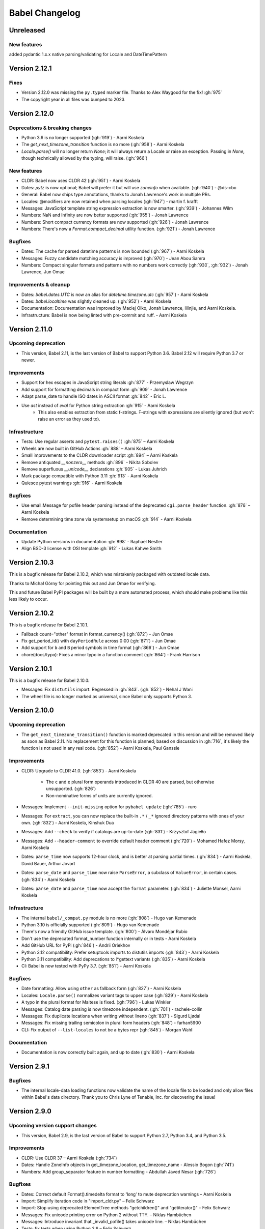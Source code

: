 Babel Changelog
===============


Unreleased
----------
New features
~~~~~~~~~~~~
added pydantic 1.x.x native parsing/validating for Locale and DateTimePattern

Version 2.12.1
--------------

Fixes
~~~~~

* Version 2.12.0 was missing the ``py.typed`` marker file. Thanks to Alex Waygood for the fix! :gh:`975`
* The copyright year in all files was bumped to 2023.

Version 2.12.0
--------------

Deprecations & breaking changes
~~~~~~~~~~~~~~~~~~~~~~~~~~~~~~~

* Python 3.6 is no longer supported (:gh:`919`) - Aarni Koskela
* The `get_next_timezone_transition` function is no more (:gh:`958`) - Aarni Koskela
* `Locale.parse()` will no longer return `None`; it will always return a Locale or raise an exception.
  Passing in `None`, though technically allowed by the typing, will raise. (:gh:`966`)

New features
~~~~~~~~~~~~

* CLDR: Babel now uses CLDR 42 (:gh:`951`) - Aarni Koskela
* Dates: `pytz` is now optional; Babel will prefer it but will use `zoneinfo` when available. (:gh:`940`) - @ds-cbo
* General: Babel now ships type annotations, thanks to Jonah Lawrence's work in multiple PRs.
* Locales: @modifiers are now retained when parsing locales (:gh:`947`) - martin f. krafft
* Messages: JavaScript template string expression extraction is now smarter. (:gh:`939`) - Johannes Wilm
* Numbers: NaN and Infinity are now better supported (:gh:`955`) - Jonah Lawrence
* Numbers: Short compact currency formats are now supported (:gh:`926`) - Jonah Lawrence
* Numbers: There's now a `Format.compact_decimal` utility function. (:gh:`921`) - Jonah Lawrence

Bugfixes
~~~~~~~~

* Dates: The cache for parsed datetime patterns is now bounded (:gh:`967`) - Aarni Koskela
* Messages: Fuzzy candidate matching accuracy is improved (:gh:`970`) - Jean Abou Samra
* Numbers: Compact singular formats and patterns with no numbers work correctly (:gh:`930`, :gh:`932`) - Jonah Lawrence, Jun Omae

Improvements & cleanup
~~~~~~~~~~~~~~~~~~~~~~

* Dates: `babel.dates.UTC` is now an alias for `datetime.timezone.utc` (:gh:`957`) - Aarni Koskela
* Dates: `babel.localtime` was slightly cleaned up. (:gh:`952`) - Aarni Koskela
* Documentation: Documentation was improved by Maciej Olko, Jonah Lawrence, lilinjie, and Aarni Koskela.
* Infrastructure: Babel is now being linted with pre-commit and ruff. - Aarni Koskela

Version 2.11.0
--------------

Upcoming deprecation
~~~~~~~~~~~~~~~~~~~~

* This version, Babel 2.11, is the last version of Babel to support Python 3.6.
  Babel 2.12 will require Python 3.7 or newer.

Improvements
~~~~~~~~~~~~

* Support for hex escapes in JavaScript string literals :gh:`877` - Przemyslaw Wegrzyn
* Add support for formatting decimals in compact form :gh:`909` - Jonah Lawrence
* Adapt parse_date to handle ISO dates in ASCII format :gh:`842` - Eric L.
* Use `ast` instead of `eval` for Python string extraction :gh:`915` - Aarni Koskela
    * This also enables extraction from static f-strings.
      F-strings with expressions are silently ignored (but won't raise an error as they used to).

Infrastructure
~~~~~~~~~~~~~~

* Tests: Use regular asserts and ``pytest.raises()`` :gh:`875` – Aarni Koskela
* Wheels are now built in GitHub Actions :gh:`888` – Aarni Koskela
* Small improvements to the CLDR downloader script :gh:`894` – Aarni Koskela
* Remove antiquated `__nonzero__` methods :gh:`896` - Nikita Sobolev
* Remove superfluous `__unicode__` declarations :gh:`905` - Lukas Juhrich
* Mark package compatible with Python 3.11 :gh:`913` - Aarni Koskela
* Quiesce pytest warnings :gh:`916` - Aarni Koskela

Bugfixes
~~~~~~~~

* Use email.Message for pofile header parsing instead of the deprecated ``cgi.parse_header`` function. :gh:`876` – Aarni Koskela
* Remove determining time zone via systemsetup on macOS :gh:`914` - Aarni Koskela

Documentation
~~~~~~~~~~~~~

* Update Python versions in documentation :gh:`898` - Raphael Nestler
* Align BSD-3 license with OSI template :gh:`912` - Lukas Kahwe Smith

Version 2.10.3
--------------

This is a bugfix release for Babel 2.10.2, which was mistakenly packaged with outdated locale data.

Thanks to Michał Górny for pointing this out and Jun Omae for verifying.

This and future Babel PyPI packages will be built by a more automated process,
which should make problems like this less likely to occur.

Version 2.10.2
--------------

This is a bugfix release for Babel 2.10.1.

* Fallback count="other" format in format_currency() (:gh:`872`) - Jun Omae
* Fix get_period_id() with ``dayPeriodRule`` across 0:00 (:gh:`871`) - Jun Omae
* Add support for ``b`` and ``B`` period symbols in time format (:gh:`869`) - Jun Omae
* chore(docs/typo): Fixes a minor typo in a function comment (:gh:`864`) - Frank Harrison

Version 2.10.1
--------------

This is a bugfix release for Babel 2.10.0.

* Messages: Fix ``distutils`` import. Regressed in :gh:`843`. (:gh:`852`) - Nehal J Wani
* The wheel file is no longer marked as universal, since Babel only supports Python 3.

Version 2.10.0
--------------

Upcoming deprecation
~~~~~~~~~~~~~~~~~~~~

* The ``get_next_timezone_transition()`` function is marked deprecated in this version and will be removed
  likely as soon as Babel 2.11.  No replacement for this function is planned; based on discussion in
  :gh:`716`, it's likely the function is not used in any real code. (:gh:`852`) - Aarni Koskela, Paul Ganssle

Improvements
~~~~~~~~~~~~

* CLDR: Upgrade to CLDR 41.0. (:gh:`853`) - Aarni Koskela

   * The ``c`` and ``e`` plural form operands introduced in CLDR 40 are parsed, but otherwise unsupported. (:gh:`826`)
   * Non-nominative forms of units are currently ignored.

* Messages: Implement ``--init-missing`` option for ``pybabel update`` (:gh:`785`) - ruro
* Messages: For ``extract``, you can now replace the built-in ``.*`` / ``_*`` ignored directory patterns
  with ones of your own. (:gh:`832`) - Aarni Koskela, Kinshuk Dua
* Messages: Add ``--check`` to verify if catalogs are up-to-date (:gh:`831`) - Krzysztof Jagiełło
* Messages: Add ``--header-comment`` to override default header comment (:gh:`720`) - Mohamed Hafez Morsy, Aarni Koskela
* Dates: ``parse_time`` now supports 12-hour clock, and is better at parsing partial times.
  (:gh:`834`) - Aarni Koskela, David Bauer, Arthur Jovart
* Dates: ``parse_date`` and ``parse_time`` now raise ``ParseError``, a subclass of ``ValueError``, in certain cases.
  (:gh:`834`) - Aarni Koskela
* Dates: ``parse_date`` and ``parse_time`` now accept the ``format`` parameter.
  (:gh:`834`) - Juliette Monsel, Aarni Koskela

Infrastructure
~~~~~~~~~~~~~~

* The internal ``babel/_compat.py`` module is no more (:gh:`808`) - Hugo van Kemenade
* Python 3.10 is officially supported (:gh:`809`) - Hugo van Kemenade
* There's now a friendly GitHub issue template. (:gh:`800`) – Álvaro Mondéjar Rubio
* Don't use the deprecated format_number function internally or in tests - Aarni Koskela
* Add GitHub URL for PyPi (:gh:`846`) - Andrii Oriekhov
* Python 3.12 compatibility: Prefer setuptools imports to distutils imports (:gh:`843`) - Aarni Koskela
* Python 3.11 compatibility: Add deprecations to l*gettext variants (:gh:`835`) - Aarni Koskela
* CI: Babel is now tested with PyPy 3.7. (:gh:`851`) - Aarni Koskela

Bugfixes
~~~~~~~~

* Date formatting: Allow using ``other`` as fallback form (:gh:`827`) - Aarni Koskela
* Locales: ``Locale.parse()`` normalizes variant tags to upper case (:gh:`829`) - Aarni Koskela
* A typo in the plural format for Maltese is fixed. (:gh:`796`) - Lukas Winkler
* Messages: Catalog date parsing is now timezone independent. (:gh:`701`) - rachele-collin
* Messages: Fix duplicate locations when writing without lineno (:gh:`837`) - Sigurd Ljødal
* Messages: Fix missing trailing semicolon in plural form headers (:gh:`848`) - farhan5900
* CLI: Fix output of ``--list-locales`` to not be a bytes repr (:gh:`845`) - Morgan Wahl

Documentation
~~~~~~~~~~~~~

* Documentation is now correctly built again, and up to date (:gh:`830`) - Aarni Koskela


Version 2.9.1
-------------

Bugfixes
~~~~~~~~

* The internal locale-data loading functions now validate the name of the locale file to be loaded and only
  allow files within Babel's data directory.  Thank you to Chris Lyne of Tenable, Inc. for discovering the issue!

Version 2.9.0
-------------

Upcoming version support changes
~~~~~~~~~~~~~~~~~~~~~~~~~~~~~~~~

* This version, Babel 2.9, is the last version of Babel to support Python 2.7, Python 3.4, and Python 3.5.

Improvements
~~~~~~~~~~~~

* CLDR: Use CLDR 37 – Aarni Koskela (:gh:`734`)
* Dates: Handle ZoneInfo objects in get_timezone_location, get_timezone_name - Alessio Bogon (:gh:`741`)
* Numbers: Add group_separator feature in number formatting - Abdullah Javed Nesar (:gh:`726`)

Bugfixes
~~~~~~~~

* Dates: Correct default Format().timedelta format to 'long' to mute deprecation warnings – Aarni Koskela
* Import: Simplify iteration code in "import_cldr.py" – Felix Schwarz
* Import: Stop using deprecated ElementTree methods "getchildren()" and "getiterator()" – Felix Schwarz
* Messages: Fix unicode printing error on Python 2 without TTY. – Niklas Hambüchen
* Messages: Introduce invariant that _invalid_pofile() takes unicode line. – Niklas Hambüchen
* Tests: fix tests when using Python 3.9 – Felix Schwarz
* Tests: Remove deprecated 'sudo: false' from Travis configuration – Jon Dufresne
* Tests: Support Py.test 6.x – Aarni Koskela
* Utilities: LazyProxy: Handle AttributeError in specified func – Nikiforov Konstantin (:gh:`724`)
* Utilities: Replace usage of parser.suite with ast.parse – Miro Hrončok

Documentation
~~~~~~~~~~~~~

* Update parse_number comments – Brad Martin (:gh:`708`)
* Add __iter__ to Catalog documentation – @CyanNani123

Version 2.8.1
-------------

This is solely a patch release to make running tests on Py.test 6+ possible.

Bugfixes
~~~~~~~~

* Support Py.test 6 - Aarni Koskela (:gh:`747`, :gh:`750`, :gh:`752`)

Version 2.8.0
-------------

Improvements
~~~~~~~~~~~~

* CLDR: Upgrade to CLDR 36.0 - Aarni Koskela (:gh:`679`)
* Messages: Don't even open files with the "ignore" extraction method - @sebleblanc (:gh:`678`)

Bugfixes
~~~~~~~~

* Numbers: Fix formatting very small decimals when quantization is disabled - Lev Lybin, @miluChen (:gh:`662`)
* Messages: Attempt to sort all messages – Mario Frasca (:gh:`651`, :gh:`606`)

Docs
~~~~

* Add years to changelog - Romuald Brunet
* Note that installation requires pytz - Steve (Gadget) Barnes

Version 2.7.0
-------------

Possibly incompatible changes
~~~~~~~~~~~~~~~~~~~~~~~~~~~~~

These may be backward incompatible in some cases, as some more-or-less internal
APIs have changed. Please feel free to file issues if you bump into anything
strange and we'll try to help!

* General: Internal uses of ``babel.util.odict`` have been replaced with
  ``collections.OrderedDict`` from The Python standard library.

Improvements
~~~~~~~~~~~~

* CLDR: Upgrade to CLDR 35.1 - Alberto Mardegan, Aarni Koskela (:gh:`626`, :gh:`643`)
* General: allow anchoring path patterns to the start of a string - Brian Cappello (:gh:`600`)
* General: Bumped version requirement on pytz - @chrisbrake (:gh:`592`)
* Messages: `pybabel compile`: exit with code 1 if errors were encountered - Aarni Koskela (:gh:`647`)
* Messages: Add omit-header to update_catalog - Cédric Krier (:gh:`633`)
* Messages: Catalog update: keep user comments from destination by default - Aarni Koskela (:gh:`648`)
* Messages: Skip empty message when writing mo file - Cédric Krier (:gh:`564`)
* Messages: Small fixes to avoid crashes on badly formatted .po files - Bryn Truscott (:gh:`597`)
* Numbers: `parse_decimal()` `strict` argument and `suggestions` - Charly C (:gh:`590`)
* Numbers: don't repeat suggestions in parse_decimal strict - Serban Constantin (:gh:`599`)
* Numbers: implement currency formatting with long display names - Luke Plant (:gh:`585`)
* Numbers: parse_decimal(): assume spaces are equivalent to non-breaking spaces when not in strict mode - Aarni Koskela (:gh:`649`)
* Performance: Cache locale_identifiers() - Aarni Koskela (:gh:`644`)

Bugfixes
~~~~~~~~

* CLDR: Skip alt=... for week data (minDays, firstDay, weekendStart, weekendEnd) - Aarni Koskela (:gh:`634`)
* Dates: Fix wrong weeknumber for 31.12.2018 - BT-sschmid (:gh:`621`)
* Locale: Avoid KeyError trying to get data on WindowsXP - mondeja (:gh:`604`)
* Locale: get_display_name(): Don't attempt to concatenate variant information to None - Aarni Koskela (:gh:`645`)
* Messages: pofile: Add comparison operators to _NormalizedString - Aarni Koskela (:gh:`646`)
* Messages: pofile: don't crash when message.locations can't be sorted - Aarni Koskela (:gh:`646`)

Tooling & docs
~~~~~~~~~~~~~~

* Docs: Remove all references to deprecated easy_install - Jon Dufresne (:gh:`610`)
* Docs: Switch print statement in docs to print function - NotAFile
* Docs: Update all pypi.python.org URLs to pypi.org - Jon Dufresne (:gh:`587`)
* Docs: Use https URLs throughout project where available - Jon Dufresne (:gh:`588`)
* Support: Add testing and document support for Python 3.7 - Jon Dufresne (:gh:`611`)
* Support: Test on Python 3.8-dev - Aarni Koskela (:gh:`642`)
* Support: Using ABCs from collections instead of collections.abc is deprecated. - Julien Palard (:gh:`609`)
* Tests: Fix conftest.py compatibility with pytest 4.3 - Miro Hrončok (:gh:`635`)
* Tests: Update pytest and pytest-cov - Miro Hrončok (:gh:`635`)

Version 2.6.0
-------------

Possibly incompatible changes
~~~~~~~~~~~~~~~~~~~~~~~~~~~~~

These may be backward incompatible in some cases, as some more-or-less internal APIs have changed.
Please feel free to file issues if you bump into anything strange and we'll try to help!

* Numbers: Refactor decimal handling code and allow bypass of decimal quantization. (@kdeldycke) (PR :gh:`538`)
* Messages: allow processing files that are in locales unknown to Babel (@akx) (PR :gh:`557`)
* General: Drop support for EOL Python 2.6 and 3.3 (@hugovk) (PR :gh:`546`)

Other changes
~~~~~~~~~~~~~

* CLDR: Use CLDR 33 (@akx) (PR :gh:`581`)
* Lists: Add support for various list styles other than the default (@akx) (:gh:`552`)
* Messages: Add new PoFileError exception (@Bedrock02) (PR :gh:`532`)
* Times: Simplify Linux distro specific explicit timezone setting search (@scop) (PR :gh:`528`)

Bugfixes
~~~~~~~~

* CLDR: avoid importing alt=narrow currency symbols (@akx) (PR :gh:`558`)
* CLDR: ignore non-Latin numbering systems (@akx) (PR :gh:`579`)
* Docs: Fix improper example for date formatting (@PTrottier) (PR :gh:`574`)
* Tooling: Fix some deprecation warnings (@akx) (PR :gh:`580`)

Tooling & docs
~~~~~~~~~~~~~~

* Add explicit signatures to some date autofunctions (@xmo-odoo) (PR :gh:`554`)
* Include license file in the generated wheel package (@jdufresne) (PR :gh:`539`)
* Python 3.6 invalid escape sequence deprecation fixes (@scop) (PR :gh:`528`)
* Test and document all supported Python versions (@jdufresne) (PR :gh:`540`)
* Update copyright header years and authors file (@akx) (PR :gh:`559`)


Version 2.5.3
-------------

This is a maintenance release that reverts undesired API-breaking changes that slipped into 2.5.2
(see :gh:`550`).

It is based on v2.5.1 (f29eccd) with commits 7cedb84, 29da2d2 and edfb518 cherry-picked on top.

Version 2.5.2
-------------

Bugfixes
~~~~~~~~

* Revert the unnecessary PyInstaller fixes from 2.5.0 and 2.5.1 (:gh:`533`) (@yagebu)

Version 2.5.1
-------------

Minor Improvements and bugfixes
~~~~~~~~~~~~~~~~~~~~~~~~~~~~~~~

* Use a fixed datetime to avoid test failures (:gh:`520`) (@narendravardi)
* Parse multi-line __future__ imports better (:gh:`519`) (@akx)
* Fix validate_currency docstring (:gh:`522`)
* Allow normalize_locale and exists to handle various unexpected inputs (:gh:`523`) (@suhojm)
* Make PyInstaller support more robust (:gh:`525`, :gh:`526`) (@thijstriemstra, @akx)


Version 2.5.0
-------------

New Features
~~~~~~~~~~~~

* Numbers: Add currency utilities and helpers (:gh:`491`) (@kdeldycke)
* Support PyInstaller (:gh:`500`, :gh:`505`) (@wodo)

Minor Improvements and bugfixes
~~~~~~~~~~~~~~~~~~~~~~~~~~~~~~~

* Dates: Add __str__ to DateTimePattern (:gh:`515`) (@sfermigier)
* Dates: Fix an invalid string to bytes comparison when parsing TZ files on Py3 (:gh:`498`) (@rowillia)
* Dates: Formatting zero-padded components of dates is faster (:gh:`517`) (@akx)
* Documentation: Fix "Good Commits" link in CONTRIBUTING.md (:gh:`511`) (@naryanacharya6)
* Documentation: Fix link to Python gettext module (:gh:`512`) (@Linkid)
* Messages: Allow both dash and underscore separated locale identifiers in pofiles (:gh:`489`, :gh:`490`) (@akx)
* Messages: Extract Python messages in nested gettext calls (:gh:`488`) (@sublee)
* Messages: Fix in-place editing of dir list while iterating (:gh:`476`, :gh:`492`) (@MarcDufresne)
* Messages: Stabilize sort order (:gh:`482`) (@xavfernandez)
* Time zones: Honor the no-inherit marker for metazone names (:gh:`405`) (@akx)


Version 2.4.0
-------------

New Features
~~~~~~~~~~~~

Some of these changes might break your current code and/or tests.

* CLDR: CLDR 29 is now used instead of CLDR 28 (:gh:`405`) (@akx)
* Messages: Add option 'add_location' for location line formatting (:gh:`438`, :gh:`459`) (@rrader, @alxpy)
* Numbers: Allow full control of decimal behavior (:gh:`410`) (@etanol)

Minor Improvements and bugfixes
~~~~~~~~~~~~~~~~~~~~~~~~~~~~~~~

* Documentation: Improve Date Fields descriptions (:gh:`450`) (@ldwoolley)
* Documentation: Typo fixes and documentation improvements (:gh:`406`, :gh:`412`, :gh:`403`, :gh:`440`, :gh:`449`, :gh:`463`) (@zyegfryed, @adamchainz, @jwilk, @akx, @roramirez, @abhishekcs10)
* Messages: Default to UTF-8 source encoding instead of ISO-8859-1 (:gh:`399`) (@asottile)
* Messages: Ensure messages are extracted in the order they were passed in (:gh:`424`) (@ngrilly)
* Messages: Message extraction for JSX files is improved (:gh:`392`, :gh:`396`, :gh:`425`) (@karloskar, @georgschoelly)
* Messages: PO file reading supports multi-line obsolete units (:gh:`429`) (@mbirtwell)
* Messages: Python message extractor respects unicode_literals in __future__ (:gh:`427`) (@sublee)
* Messages: Roundtrip Language headers (:gh:`420`) (@kruton)
* Messages: units before obsolete units are no longer erroneously marked obsolete (:gh:`452`) (@mbirtwell)
* Numbers: `parse_pattern` now preserves the full original pattern (:gh:`414`) (@jtwang)
* Numbers: Fix float conversion in `extract_operands` (:gh:`435`) (@akx)
* Plurals: Fix plural forms for Czech and Slovak locales (:gh:`373`) (@ykshatroff)
* Plurals: More plural form fixes based on Mozilla and CLDR references (:gh:`431`) (@mshenfield)


Internal improvements
~~~~~~~~~~~~~~~~~~~~~

* Local times are constructed correctly in tests (:gh:`411`) (@etanol)
* Miscellaneous small improvements (:gh:`437`) (@scop)
* Regex flags are extracted from the regex strings (:gh:`462`) (@singingwolfboy)
* The PO file reader is now a class and has seen some refactoring (:gh:`429`, :gh:`452`) (@mbirtwell)


Version 2.3.4
-------------

(Bugfix release, released on April 22th 2016)

Bugfixes
~~~~~~~~

* CLDR: The lxml library is no longer used for CLDR importing, so it should not cause strange failures either. Thanks to @aronbierbaum for the bug report and @jtwang for the fix. (https://github.com/python-babel/babel/pull/393)
* CLI: Every last single CLI usage regression should now be gone, and both distutils and stand-alone CLIs should work as they have in the past. Thanks to @paxswill and @ajaeger for bug reports. (https://github.com/python-babel/babel/pull/389)

Version 2.3.3
-------------

(Bugfix release, released on April 12th 2016)

Bugfixes
~~~~~~~~

* CLI: Usage regressions that had snuck in between 2.2 and 2.3 should be no more. (https://github.com/python-babel/babel/pull/386) Thanks to @ajaeger, @sebdiem and @jcristovao for bug reports and patches.

Version 2.3.2
-------------

(Bugfix release, released on April 9th 2016)

Bugfixes
~~~~~~~~

* Dates: Period (am/pm) formatting was broken in certain locales (namely zh_TW). Thanks to @jun66j5 for the bug report. (:gh:`378`, :gh:`379`)

Version 2.3.1
-------------

(Bugfix release because of deployment problems, released on April 8th 2016)

Version 2.3
-----------

(Feature release, released on April 8th 2016)

Internal improvements
~~~~~~~~~~~~~~~~~~~~~

* The CLI frontend and Distutils commands use a shared implementation (https://github.com/python-babel/babel/pull/311)
* PyPy3 is supported (https://github.com/python-babel/babel/pull/343)

Features
~~~~~~~~

* CLDR: Add an API for territory language data (https://github.com/python-babel/babel/pull/315)
* Core: Character order and measurement system data is imported and exposed (https://github.com/python-babel/babel/pull/368)
* Dates: Add an API for time interval formatting (https://github.com/python-babel/babel/pull/316)
* Dates: More pattern formats and lengths are supported (https://github.com/python-babel/babel/pull/347)
* Dates: Period IDs are imported and exposed (https://github.com/python-babel/babel/pull/349)
* Dates: Support for date-time skeleton formats has been added (https://github.com/python-babel/babel/pull/265)
* Dates: Timezone formatting has been improved (https://github.com/python-babel/babel/pull/338)
* Messages: JavaScript extraction now supports dotted names, ES6 template strings and JSX tags (https://github.com/python-babel/babel/pull/332)
* Messages: npgettext is recognized by default (https://github.com/python-babel/babel/pull/341)
* Messages: The CLI learned to accept multiple domains (https://github.com/python-babel/babel/pull/335)
* Messages: The extraction commands now accept filenames in addition to directories (https://github.com/python-babel/babel/pull/324)
* Units: A new API for unit formatting is implemented (https://github.com/python-babel/babel/pull/369)

Bugfixes
~~~~~~~~

* Core: Mixed-case locale IDs work more reliably (https://github.com/python-babel/babel/pull/361)
* Dates: S...S formats work correctly now (https://github.com/python-babel/babel/pull/360)
* Messages: All messages are now sorted correctly if sorting has been specified (https://github.com/python-babel/babel/pull/300)
* Messages: Fix the unexpected behavior caused by catalog header updating (e0e7ef1) (https://github.com/python-babel/babel/pull/320)
* Messages: Gettext operands are now generated correctly (https://github.com/python-babel/babel/pull/295)
* Messages: Message extraction has been taught to detect encodings better (https://github.com/python-babel/babel/pull/274)

Version 2.2
-----------

(Feature release, released on January 2nd 2016)

Bugfixes
~~~~~~~~

* General: Add __hash__ to Locale. (:gh:`303`) (2aa8074)
* General: Allow files with BOM if they're UTF-8 (:gh:`189`) (da87edd)
* General: localedata directory is now locale-data (:gh:`109`) (2d1882e)
* General: odict: Fix pop method (0a9e97e)
* General: Removed uses of datetime.date class from .dat files (:gh:`174`) (94f6830)
* Messages: Fix plural selection for Chinese (531f666)
* Messages: Fix typo and add semicolon in plural_forms (5784501)
* Messages: Flatten NullTranslations.files into a list (ad11101)
* Times: FixedOffsetTimezone: fix display of negative offsets (d816803)

Features
~~~~~~~~

* CLDR: Update to CLDR 28 (:gh:`292`) (9f7f4d0)
* General: Add __copy__ and __deepcopy__ to LazyProxy. (a1cc3f1)
* General: Add official support for Python 3.4 and 3.5
* General: Improve odict performance by making key search O(1) (6822b7f)
* Locale: Add an ordinal_form property to Locale (:gh:`270`) (b3f3430)
* Locale: Add support for list formatting (37ce4fa, be6e23d)
* Locale: Check inheritance exceptions first (3ef0d6d)
* Messages: Allow file locations without line numbers (:gh:`279`) (79bc781)
* Messages: Allow passing a callable to `extract()` (:gh:`289`) (3f58516)
* Messages: Support 'Language' header field of PO files (:gh:`76`) (3ce842b)
* Messages: Update catalog headers from templates (e0e7ef1)
* Numbers: Properly load and expose currency format types (:gh:`201`) (df676ab)
* Numbers: Use cdecimal by default when available (b6169be)
* Numbers: Use the CLDR's suggested number of decimals for format_currency (:gh:`139`) (201ed50)
* Times: Add format_timedelta(format='narrow') support (edc5eb5)

Version 2.1
-----------

(Bugfix/minor feature release, released on September 25th 2015)

- Parse and honour the locale inheritance exceptions
  (:gh:`97`)
- Fix Locale.parse using ``global.dat`` incompatible types
  (:gh:`174`)
- Fix display of negative offsets in ``FixedOffsetTimezone``
  (:gh:`214`)
- Improved odict performance which is used during localization file
  build, should improve compilation time for large projects
- Add support for "narrow" format for ``format_timedelta``
- Add universal wheel support
- Support 'Language' header field in .PO files
  (fixes :gh:`76`)
- Test suite enhancements (coverage, broken tests fixed, etc)
- Documentation updated

Version 2.0
-----------

(Released on July 27th 2015, codename Second Coming)

- Added support for looking up currencies that belong to a territory
  through the :func:`babel.numbers.get_territory_currencies`
  function.
- Improved Python 3 support.
- Fixed some broken tests for timezone behavior.
- Improved various smaller things for dealing with dates.

Version 1.4
-----------

(bugfix release, release date to be decided)

- Fixed a bug that caused deprecated territory codes not being
  converted properly by the subtag resolving.  This for instance
  showed up when trying to use ``und_UK`` as a language code
  which now properly resolves to ``en_GB``.
- Fixed a bug that made it impossible to import the CLDR data
  from scratch on windows systems.

Version 1.3
-----------

(bugfix release, released on July 29th 2013)

- Fixed a bug in likely-subtag resolving for some common locales.
  This primarily makes ``zh_CN`` work again which was broken
  due to how it was defined in the likely subtags combined with
  our broken resolving.  This fixes :gh:`37`.
- Fixed a bug that caused pybabel to break when writing to stdout
  on Python 3.
- Removed a stray print that was causing issues when writing to
  stdout for message catalogs.

Version 1.2
-----------

(bugfix release, released on July 27th 2013)

- Included all tests in the tarball.  Previously the include
  skipped past recursive folders.
- Changed how tests are invoked and added separate standalone
  test command.  This simplifies testing of the package for
  linux distributors.

Version 1.1
-----------

(bugfix release, released on July 27th 2013)

- added dummy version requirements for pytz so that it installs
  on pip 1.4.
- Included tests in the tarball.

Version 1.0
-----------

(Released on July 26th 2013, codename Revival)

- support python 2.6, 2.7, 3.3+ and pypy - drop all other versions
- use tox for testing on different pythons
- Added support for the locale plural rules defined by the CLDR.
- Added `format_timedelta` function to support localized formatting of
  relative times with strings such as "2 days" or "1 month" (:trac:`126`).
- Fixed negative offset handling of Catalog._set_mime_headers (:trac:`165`).
- Fixed the case where messages containing square brackets would break with
  an unpack error.
- updated to CLDR 23
- Make the CLDR import script work with Python 2.7.
- Fix various typos.
- Sort output of list-locales.
- Make the POT-Creation-Date of the catalog being updated equal to
  POT-Creation-Date of the template used to update (:trac:`148`).
- Use a more explicit error message if no option or argument (command) is
  passed to pybabel (:trac:`81`).
- Keep the PO-Revision-Date if it is not the default value (:trac:`148`).
- Make --no-wrap work by reworking --width's default and mimic xgettext's
  behaviour of always wrapping comments (:trac:`145`).
- Add --project and --version options for commandline (:trac:`173`).
- Add a __ne__() method to the Local class.
- Explicitly sort instead of using sorted() and don't assume ordering
  (Jython compatibility).
- Removed ValueError raising for string formatting message checkers if the
  string does not contain any string formatting (:trac:`150`).
- Fix Serbian plural forms (:trac:`213`).
- Small speed improvement in format_date() (:trac:`216`).
- Fix so frontend.CommandLineInterface.run does not accumulate logging
  handlers (:trac:`227`, reported with initial patch by dfraser)
- Fix exception if environment contains an invalid locale setting
  (:trac:`200`)
- use cPickle instead of pickle for better performance (:trac:`225`)
- Only use bankers round algorithm as a tie breaker if there are two nearest
  numbers, round as usual if there is only one nearest number (:trac:`267`,
  patch by Martin)
- Allow disabling cache behaviour in LazyProxy (:trac:`208`, initial patch
  from Pedro Algarvio)
- Support for context-aware methods during message extraction (:trac:`229`,
  patch from David Rios)
- "init" and "update" commands support "--no-wrap" option (:trac:`289`)
- fix formatting of fraction in format_decimal() if the input value is a float
  with more than 7 significant digits (:trac:`183`)
- fix format_date() with datetime parameter (:trac:`282`, patch from Xavier
  Morel)
- fix format_decimal() with small Decimal values (:trac:`214`, patch from
  George Lund)
- fix handling of messages containing '\\n' (:trac:`198`)
- handle irregular multi-line msgstr (no "" as first line) gracefully
  (:trac:`171`)
- parse_decimal() now returns Decimals not floats, API change (:trac:`178`)
- no warnings when running setup.py without installed setuptools (:trac:`262`)
- modified Locale.__eq__ method so Locales are only equal if all of their
  attributes (language, territory, script, variant) are equal
- resort to hard-coded message extractors/checkers if pkg_resources is
  installed but no egg-info was found (:trac:`230`)
- format_time() and format_datetime() now accept also floats (:trac:`242`)
- add babel.support.NullTranslations class similar to gettext.NullTranslations
  but with all of Babel's new gettext methods (:trac:`277`)
- "init" and "update" commands support "--width" option (:trac:`284`)
- fix 'input_dirs' option for setuptools integration (:trac:`232`, initial
  patch by Étienne Bersac)
- ensure .mo file header contains the same information as the source .po file
  (:trac:`199`)
- added support for get_language_name() on the locale objects.
- added support for get_territory_name() on the locale objects.
- added support for get_script_name() on the locale objects.
- added pluralization support for currency names and added a '¤¤¤'
  pattern for currencies that includes the full name.
- depend on pytz now and wrap it nicer.  This gives us improved support
  for things like timezone transitions and an overall nicer API.
- Added support for explicit charset to PO file reading.
- Added experimental Python 3 support.
- Added better support for returning timezone names.
- Don't throw away a Catalog's obsolete messages when updating it.
- Added basic likelySubtag resolving when doing locale parsing and no
  match can be found.


Version 0.9.6
-------------

(released on March 17th 2011)

- Backport r493-494: documentation typo fixes.
- Make the CLDR import script work with Python 2.7.
- Fix various typos.
- Fixed Python 2.3 compatibility (:trac:`146`, :trac:`233`).
- Sort output of list-locales.
- Make the POT-Creation-Date of the catalog being updated equal to
  POT-Creation-Date of the template used to update (:trac:`148`).
- Use a more explicit error message if no option or argument (command) is
  passed to pybabel (:trac:`81`).
- Keep the PO-Revision-Date if it is not the default value (:trac:`148`).
- Make --no-wrap work by reworking --width's default and mimic xgettext's
  behaviour of always wrapping comments (:trac:`145`).
- Fixed negative offset handling of Catalog._set_mime_headers (:trac:`165`).
- Add --project and --version options for commandline (:trac:`173`).
- Add a __ne__() method to the Local class.
- Explicitly sort instead of using sorted() and don't assume ordering
  (Python 2.3 and Jython compatibility).
- Removed ValueError raising for string formatting message checkers if the
  string does not contain any string formatting (:trac:`150`).
- Fix Serbian plural forms (:trac:`213`).
- Small speed improvement in format_date() (:trac:`216`).
- Fix number formatting for locales where CLDR specifies alt or draft
  items (:trac:`217`)
- Fix bad check in format_time (:trac:`257`, reported with patch and tests by
  jomae)
- Fix so frontend.CommandLineInterface.run does not accumulate logging
  handlers (:trac:`227`, reported with initial patch by dfraser)
- Fix exception if environment contains an invalid locale setting
  (:trac:`200`)


Version 0.9.5
-------------

(released on April 6th 2010)

- Fixed the case where messages containing square brackets would break with
  an unpack error.
- Backport of r467: Fuzzy matching regarding plurals should *NOT* be checked
  against len(message.id)  because this is always 2, instead, it's should be
  checked against catalog.num_plurals (:trac:`212`).


Version 0.9.4
-------------

(released on August 25th 2008)

- Currency symbol definitions that is defined with choice patterns in the
  CLDR data are no longer imported, so the symbol code will be used instead.
- Fixed quarter support in date formatting.
- Fixed a serious memory leak that was introduces by the support for CLDR
  aliases in 0.9.3 (:trac:`128`).
- Locale modifiers such as "@euro" are now stripped from locale identifiers
  when parsing (:trac:`136`).
- The system locales "C" and "POSIX" are now treated as aliases for
  "en_US_POSIX", for which the CLDR provides the appropriate data. Thanks to
  Manlio Perillo for the suggestion.
- Fixed JavaScript extraction for regular expression literals (:trac:`138`)
  and concatenated strings.
- The `Translation` class in `babel.support` can now manage catalogs with
  different message domains, and exposes the family of `d*gettext` functions
  (:trac:`137`).


Version 0.9.3
-------------

(released on July 9th 2008)

- Fixed invalid message extraction methods causing an UnboundLocalError.
- Extraction method specification can now use a dot instead of the colon to
  separate module and function name (:trac:`105`).
- Fixed message catalog compilation for locales with more than two plural
  forms (:trac:`95`).
- Fixed compilation of message catalogs for locales with more than two plural
  forms where the translations were empty (:trac:`97`).
- The stripping of the comment tags in comments is optional now and
  is done for each line in a comment.
- Added a JavaScript message extractor.
- Updated to CLDR 1.6.
- Fixed timezone calculations when formatting datetime and time values.
- Added a `get_plural` function into the plurals module that returns the
  correct plural forms for a locale as tuple.
- Added support for alias definitions in the CLDR data files, meaning that
  the chance for items missing in certain locales should be greatly reduced
  (:trac:`68`).


Version 0.9.2
-------------

(released on February 4th 2008)

- Fixed catalogs' charset values not being recognized (:trac:`66`).
- Numerous improvements to the default plural forms.
- Fixed fuzzy matching when updating message catalogs (:trac:`82`).
- Fixed bug in catalog updating, that in some cases pulled in translations
  from different catalogs based on the same template.
- Location lines in PO files do no longer get wrapped at hyphens in file
  names (:trac:`79`).
- Fixed division by zero error in catalog compilation on empty catalogs
  (:trac:`60`).


Version 0.9.1
-------------

(released on September 7th 2007)

- Fixed catalog updating when a message is merged that was previously simple
  but now has a plural form, for example by moving from `gettext` to
  `ngettext`, or vice versa.
- Fixed time formatting for 12 am and 12 pm.
- Fixed output encoding of the `pybabel --list-locales` command.
- MO files are now written in binary mode on windows (:trac:`61`).


Version 0.9
-----------

(released on August 20th 2007)

- The `new_catalog` distutils command has been renamed to `init_catalog` for
  consistency with the command-line frontend.
- Added compilation of message catalogs to MO files (:trac:`21`).
- Added updating of message catalogs from POT files (:trac:`22`).
- Support for significant digits in number formatting.
- Apply proper "banker's rounding" in number formatting in a cross-platform
  manner.
- The number formatting functions now also work with numbers represented by
  Python `Decimal` objects (:trac:`53`).
- Added extensible infrastructure for validating translation catalogs.
- Fixed the extractor not filtering out messages that didn't validate against
  the keyword's specification (:trac:`39`).
- Fixed the extractor raising an exception when encountering an empty string
  msgid. It now emits a warning to stderr.
- Numerous Python message extractor fixes: it now handles nested function
  calls within a gettext function call correctly, uses the correct line number
  for multi-line function calls, and other small fixes (tickets :trac:`38` and
  :trac:`39`).
- Improved support for detecting Python string formatting fields in message
  strings (:trac:`57`).
- CLDR upgraded to the 1.5 release.
- Improved timezone formatting.
- Implemented scientific number formatting.
- Added mechanism to lookup locales by alias, for cases where browsers insist
  on including only the language code in the `Accept-Language` header, and
  sometimes even the incorrect language code.


Version 0.8.1
-------------

(released on July 2nd 2007)

- `default_locale()` would fail when the value of the `LANGUAGE` environment
  variable contained multiple language codes separated by colon, as is
  explicitly allowed by the GNU gettext tools. As the `default_locale()`
  function is called at the module level in some modules, this bug would
  completely break importing these modules on systems where `LANGUAGE` is set
  that way.
- The character set specified in PO template files is now respected when
  creating new catalog files based on that template. This allows the use of
  characters outside the ASCII range in POT files (:trac:`17`).
- The default ordering of messages in generated POT files, which is based on
  the order those messages are found when walking the source tree, is no
  longer subject to differences between platforms; directory and file names
  are now always sorted alphabetically.
- The Python message extractor now respects the special encoding comment to be
  able to handle files containing non-ASCII characters (:trac:`23`).
- Added ``N_`` (gettext noop) to the extractor's default keywords.
- Made locale string parsing more robust, and also take the script part into
  account (:trac:`27`).
- Added a function to list all locales for which locale data is available.
- Added a command-line option to the `pybabel` command which prints out all
  available locales (:trac:`24`).
- The name of the command-line script has been changed from just `babel` to
  `pybabel` to avoid a conflict with the OpenBabel project (:trac:`34`).


Version 0.8
-----------

(released on June 20th 2007)

- First public release
